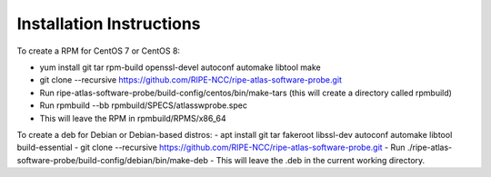 Installation Instructions
=========================

To create a RPM for CentOS 7 or CentOS 8:

- yum install git tar rpm-build openssl-devel autoconf automake libtool make
- git clone --recursive https://github.com/RIPE-NCC/ripe-atlas-software-probe.git
- Run ripe-atlas-software-probe/build-config/centos/bin/make-tars
  (this will create a directory called rpmbuild)
- Run rpmbuild --bb rpmbuild/SPECS/atlasswprobe.spec
- This will leave the RPM in rpmbuild/RPMS/x86_64

To create a deb for Debian or Debian-based distros:
- apt install git tar fakeroot libssl-dev autoconf automake libtool build-essential
- git clone --recursive https://github.com/RIPE-NCC/ripe-atlas-software-probe.git
- Run ./ripe-atlas-software-probe/build-config/debian/bin/make-deb
- This will leave the .deb in the current working directory.
